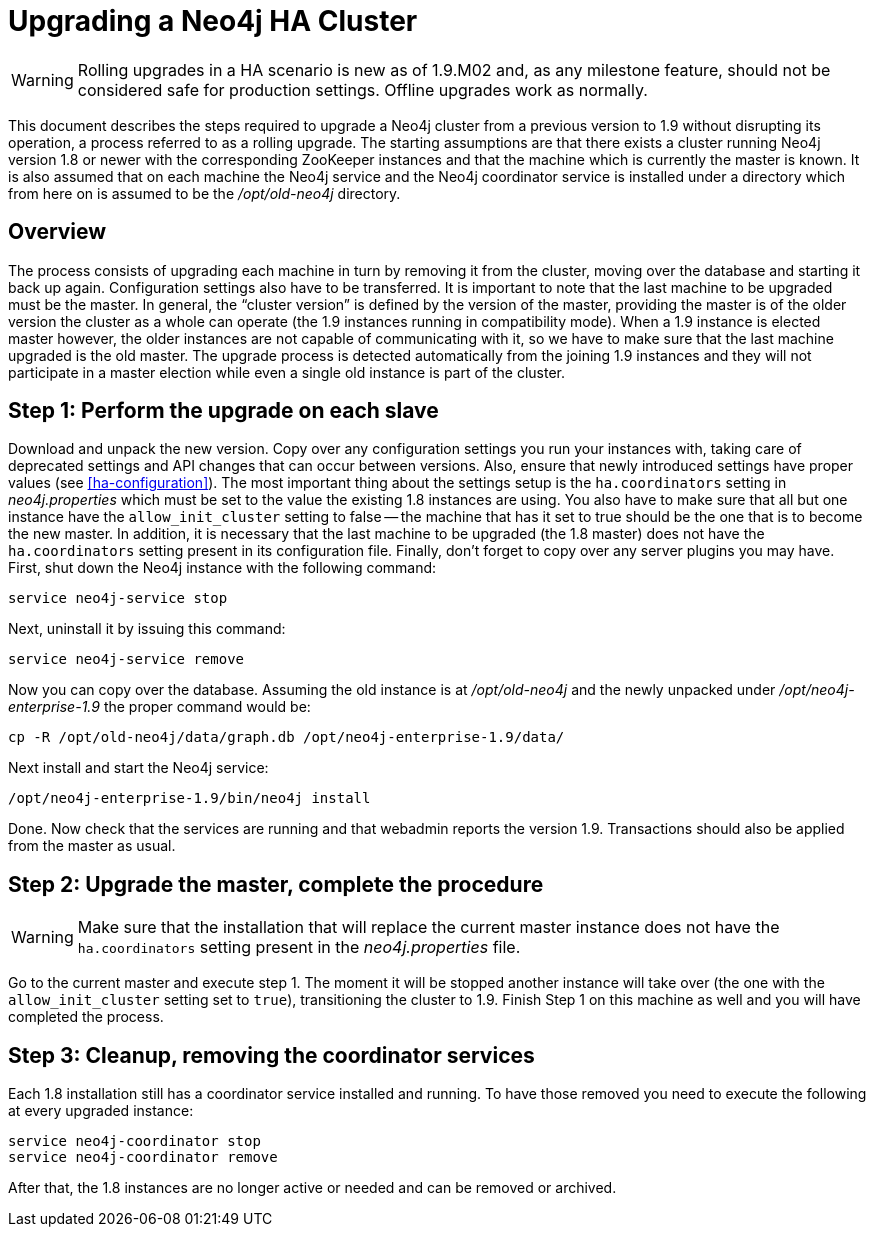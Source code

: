 [[upgrade-guide]]
Upgrading a Neo4j HA Cluster
============================

[WARNING]
Rolling upgrades in a HA scenario is new as of 1.9.M02 and, as any milestone feature, should not be considered safe for production settings.
Offline upgrades work as normally.

This document describes the steps required to upgrade a Neo4j cluster from a previous version to 1.9 without disrupting its operation, a process referred to as a rolling upgrade.
The starting assumptions are that there exists a cluster running Neo4j version 1.8 or newer with the corresponding ZooKeeper instances and that the machine which is currently the master is known.
It is also assumed that on each machine the Neo4j service and the Neo4j coordinator service is installed under a directory which from here on is assumed to be the '/opt/old-neo4j' directory.

== Overview ==

The process consists of upgrading each machine in turn by removing it from the cluster, moving over the database and starting it back up again.
Configuration settings also have to be transferred.
It is important to note that the last machine to be upgraded must be the master.
In general, the ``cluster version'' is defined by the version of the master, providing the master is of the older version the cluster as a whole can operate (the 1.9 instances running in compatibility mode).
When a 1.9 instance is elected master however, the older instances are not capable of communicating with it, so we have to make sure that the last machine upgraded is the old master.
The upgrade process is detected automatically from the joining 1.9 instances and they will not participate in a master election while even a single old instance is part of the cluster.

== Step 1: Perform the upgrade on each slave ==

Download and unpack the new version.
Copy over any configuration settings you run your instances with, taking care of deprecated settings and API changes that can occur between versions.
Also, ensure that newly introduced settings have proper values (see <<ha-configuration>>).
The most important thing about the settings setup is the +ha.coordinators+ setting in 'neo4j.properties' which must be set to the value the existing 1.8 instances are using.
You also have to make sure that all but one instance have the +allow_init_cluster+ setting to false -- the machine that has it set to true should be the one that is to become the new master.
In addition, it is necessary that the last machine to be upgraded (the 1.8 master) does not have the +ha.coordinators+ setting present in its configuration file.
Finally, don't forget to copy over any server plugins you may have.
First, shut down the Neo4j instance with the following command:

[source,bash]
----
service neo4j-service stop
----

Next, uninstall it by issuing this command:

[source,bash]
----
service neo4j-service remove
----
Now you can copy over the database.
Assuming the old instance is at '/opt/old-neo4j' and the newly unpacked under '/opt/neo4j-enterprise-1.9' the proper command would be:

[source,bash]
----
cp -R /opt/old-neo4j/data/graph.db /opt/neo4j-enterprise-1.9/data/
----

Next install and start the Neo4j service:

[source,bash]
----	
/opt/neo4j-enterprise-1.9/bin/neo4j install
----

Done.
Now check that the services are running and that webadmin reports the version 1.9.
Transactions should also be applied from the master as usual.

== Step 2:  Upgrade the master, complete the procedure ==

[WARNING]
Make sure that the installation that will replace the current master instance does not have the +ha.coordinators+ setting present in the 'neo4j.properties' file.

Go to the current master and execute step 1.
The moment it will be stopped another instance will take over (the one with the +allow_init_cluster+ setting set to +true+), transitioning the cluster to 1.9.
Finish Step 1 on this machine as well and you will have completed the process.

== Step 3:  Cleanup, removing the coordinator services ==

Each 1.8 installation still has a coordinator service installed and running.
To have those removed you need to execute the following at every upgraded instance:

[source,bash]
----
service neo4j-coordinator stop
service neo4j-coordinator remove
----

After that, the 1.8 instances are no longer active or needed and can be removed or archived.

